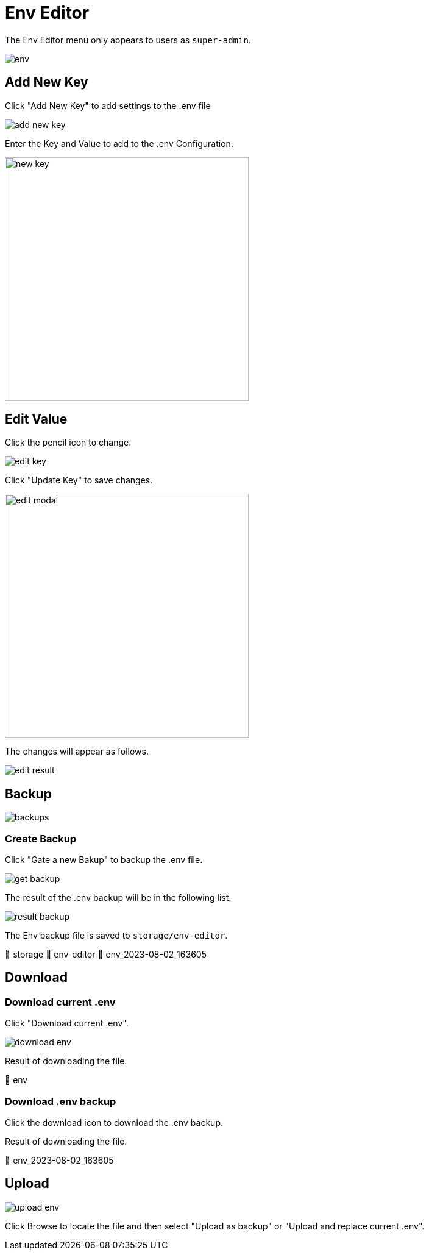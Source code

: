 = Env Editor

The Env Editor menu only appears to users as `super-admin`.

image::env.jpeg[]

== Add New Key

Click "Add New Key" to add settings to the .env file

image::add-new-key.png[]

Enter the Key and Value to add to the .env Configuration.

image::new-key.png[width=400]

== Edit Value

Click the pencil icon to change.

image::edit-key.png[]

Click "Update Key" to save changes.

image::edit-modal.jpg[width=400]

The changes will appear as follows.

image::edit-result.png[]

== Backup

image::backups.webp[]

=== Create Backup

Click "Gate a new Bakup" to backup the .env file.

image::get-backup.png[]

The result of the .env backup will be in the following list.

image::result-backup.png[]

The Env backup file is saved to `storage/env-editor`.

📂 storage
📂 env-editor
📄 env_2023-08-02_163605

== Download

=== Download current .env

Click "Download current .env".

image::download-env.png[]

Result of downloading the file.

📄 env

=== Download .env backup

Click the download icon to download the .env backup.

Result of downloading the file.

📄 env_2023-08-02_163605

== Upload

image::upload-env.png[]

Click Browse to locate the file and then select "Upload as backup" or "Upload and replace current .env".